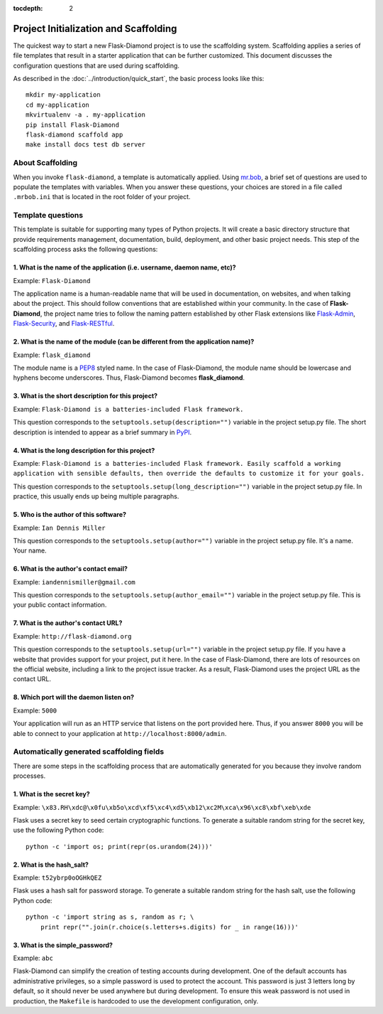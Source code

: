 :tocdepth: 2

Project Initialization and Scaffolding
======================================

The quickest way to start a new Flask-Diamond project is to use the scaffolding system.  Scaffolding applies a series of file templates that result in a starter application that can be further customized.  This document discusses the configuration questions that are used during scaffolding.

As described in the :doc:`../introduction/quick_start`, the basic process looks like this:

::

    mkdir my-application
    cd my-application
    mkvirtualenv -a . my-application
    pip install Flask-Diamond
    flask-diamond scaffold app
    make install docs test db server

About Scaffolding
-----------------

When you invoke ``flask-diamond``, a template is automatically applied.  Using `mr.bob <http://mrbob.readthedocs.org/en/latest/>`_, a brief set of questions are used to populate the templates with variables.  When you answer these questions, your choices are stored in a file called ``.mrbob.ini`` that is located in the root folder of your project.

Template questions
------------------

This template is suitable for supporting many types of Python projects.  It will create a basic directory structure that provide requirements management, documentation, build, deployment, and other basic project needs.  This step of the scaffolding process asks the following questions:

1. What is the name of the application (i.e. username, daemon name, etc)?
^^^^^^^^^^^^^^^^^^^^^^^^^^^^^^^^^^^^^^^^^^^^^^^^^^^^^^^^^^^^^^^^^^^^^^^^^

Example: ``Flask-Diamond``

The application name is a human-readable name that will be used in documentation, on websites, and when talking about the project.  This should follow conventions that are established within your community.  In the case of **Flask-Diamond**, the project name tries to follow the naming pattern established by other Flask extensions like `Flask-Admin <http://flask-admin.readthedocs.org/en/latest/>`_, `Flask-Security <http://pythonhosted.org/Flask-Security/>`_, and `Flask-RESTful <http://flask-restful.readthedocs.org/en/0.3.4/>`_.

2. What is the name of the module (can be different from the application name)?
^^^^^^^^^^^^^^^^^^^^^^^^^^^^^^^^^^^^^^^^^^^^^^^^^^^^^^^^^^^^^^^^^^^^^^^^^^^^^^^

Example: ``flask_diamond``

The module name is a `PEP8 <https://www.python.org/dev/peps/pep-0008/>`_ styled name.  In the case of Flask-Diamond, the module name should be lowercase and hyphens become underscores.  Thus, Flask-Diamond becomes **flask_diamond**.

3. What is the short description for this project?
^^^^^^^^^^^^^^^^^^^^^^^^^^^^^^^^^^^^^^^^^^^^^^^^^^

Example: ``Flask-Diamond is a batteries-included Flask framework.``

This question corresponds to the ``setuptools.setup(description="")`` variable in the project setup.py file.  The short description is intended to appear as a brief summary in `PyPI <https://pypi.python.org/pypi>`_.

4. What is the long description for this project?
^^^^^^^^^^^^^^^^^^^^^^^^^^^^^^^^^^^^^^^^^^^^^^^^^

Example: ``Flask-Diamond is a batteries-included Flask framework. Easily scaffold a working application with sensible defaults, then override the defaults to customize it for your goals.``

This question corresponds to the ``setuptools.setup(long_description="")`` variable in the project setup.py file.  In practice, this usually ends up being multiple paragraphs.

5. Who is the author of this software?
^^^^^^^^^^^^^^^^^^^^^^^^^^^^^^^^^^^^^^

Example: ``Ian Dennis Miller``

This question corresponds to the ``setuptools.setup(author="")`` variable in the project setup.py file.  It's a name.  Your name.

6. What is the author's contact email?
^^^^^^^^^^^^^^^^^^^^^^^^^^^^^^^^^^^^^^

Example: ``iandennismiller@gmail.com``

This question corresponds to the ``setuptools.setup(author_email="")`` variable in the project setup.py file.  This is your public contact information.

7. What is the author's contact URL?
^^^^^^^^^^^^^^^^^^^^^^^^^^^^^^^^^^^^

Example: ``http://flask-diamond.org``

This question corresponds to the ``setuptools.setup(url="")`` variable in the project setup.py file.  If you have a website that provides support for your project, put it here.  In the case of Flask-Diamond, there are lots of resources on the official website, including a link to the project issue tracker.  As a result, Flask-Diamond uses the project URL as the contact URL.

8. Which port will the daemon listen on?
^^^^^^^^^^^^^^^^^^^^^^^^^^^^^^^^^^^^^^^^^

Example: ``5000``

Your application will run as an HTTP service that listens on the port provided here.
Thus, if you answer ``8000`` you will be able to connect to your application at ``http://localhost:8000/admin``.

Automatically generated scaffolding fields
------------------------------------------

There are some steps in the scaffolding process that are automatically generated for you because they involve random processes.

1. What is the secret key?
^^^^^^^^^^^^^^^^^^^^^^^^^^

Example: ``\x83.RH\xdc@\x0fu\xb5o\xcd\xf5\xc4\xd5\xb12\xc2M\xca\x96\xc8\xbf\xeb\xde``

Flask uses a secret key to seed certain cryptographic functions.  To generate a suitable random string for the secret key, use the following Python code:

::

    python -c 'import os; print(repr(os.urandom(24)))'

2. What is the hash_salt?
^^^^^^^^^^^^^^^^^^^^^^^^^

Example: ``t52ybrp0oOGHkQEZ``

Flask uses a hash salt for password storage.  To generate a suitable random string for the hash salt, use the following Python code:

::

    python -c 'import string as s, random as r; \
        print repr("".join(r.choice(s.letters+s.digits) for _ in range(16)))'


3. What is the simple_password?
^^^^^^^^^^^^^^^^^^^^^^^^^^^^^^^

Example: ``abc``

Flask-Diamond can simplify the creation of testing accounts during development.
One of the default accounts has administrative privileges, so a simple password is used to protect the account.
This password is just 3 letters long by default, so it should never be used anywhere but during development.
To ensure this weak password is not used in production, the ``Makefile`` is hardcoded to use the development configuration, only.

